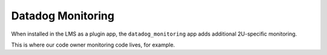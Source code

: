 Datadog Monitoring
###################

When installed in the LMS as a plugin app, the ``datadog_monitoring`` app adds additional 2U-specific monitoring.

This is where our code owner monitoring code lives, for example.
